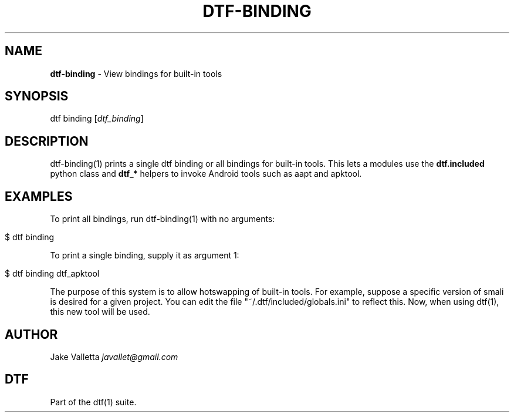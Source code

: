 .\" generated with Ronn/v0.7.3
.\" http://github.com/rtomayko/ronn/tree/0.7.3
.
.TH "DTF\-BINDING" "1" "January 2017" "dtf-1.3-1.dev" "dtf Manual"
.
.SH "NAME"
\fBdtf\-binding\fR \- View bindings for built\-in tools
.
.SH "SYNOPSIS"
dtf binding [\fIdtf_binding\fR]
.
.SH "DESCRIPTION"
dtf\-binding(1) prints a single dtf binding or all bindings for built\-in tools\. This lets a modules use the \fBdtf\.included\fR python class and \fBdtf_*\fR helpers to invoke Android tools such as aapt and apktool\.
.
.SH "EXAMPLES"
To print all bindings, run dtf\-binding(1) with no arguments:
.
.IP "" 4
.
.nf

$ dtf binding
.
.fi
.
.IP "" 0
.
.P
To print a single binding, supply it as argument 1:
.
.IP "" 4
.
.nf

$ dtf binding dtf_apktool
.
.fi
.
.IP "" 0
.
.P
The purpose of this system is to allow hotswapping of built\-in tools\. For example, suppose a specific version of smali is desired for a given project\. You can edit the file "~/\.dtf/included/globals\.ini" to reflect this\. Now, when using dtf(1), this new tool will be used\.
.
.SH "AUTHOR"
Jake Valletta \fIjavallet@gmail\.com\fR
.
.SH "DTF"
Part of the dtf(1) suite\.
